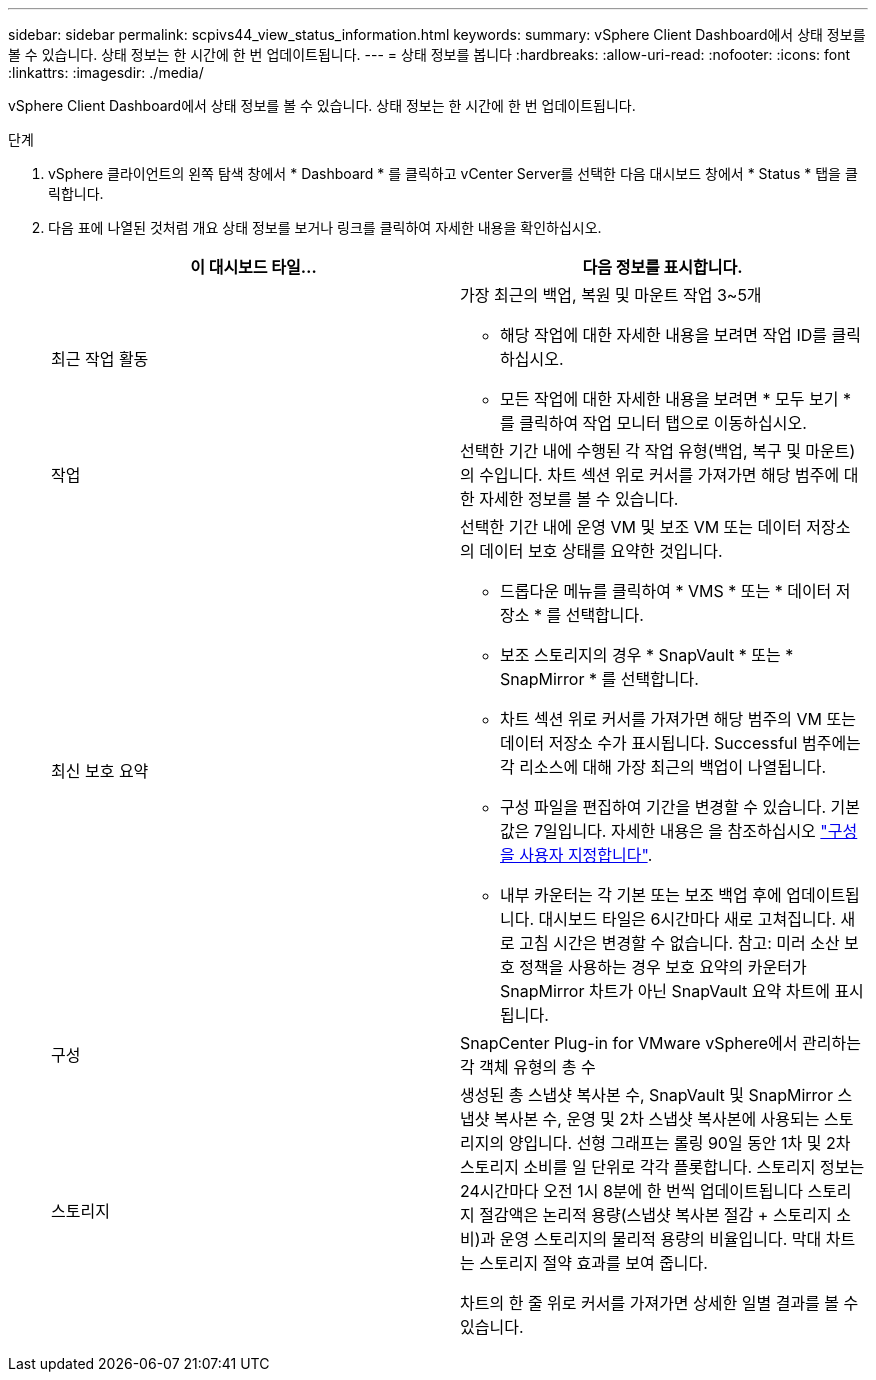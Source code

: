 ---
sidebar: sidebar 
permalink: scpivs44_view_status_information.html 
keywords:  
summary: vSphere Client Dashboard에서 상태 정보를 볼 수 있습니다. 상태 정보는 한 시간에 한 번 업데이트됩니다. 
---
= 상태 정보를 봅니다
:hardbreaks:
:allow-uri-read: 
:nofooter: 
:icons: font
:linkattrs: 
:imagesdir: ./media/


vSphere Client Dashboard에서 상태 정보를 볼 수 있습니다. 상태 정보는 한 시간에 한 번 업데이트됩니다.

.단계
. vSphere 클라이언트의 왼쪽 탐색 창에서 * Dashboard * 를 클릭하고 vCenter Server를 선택한 다음 대시보드 창에서 * Status * 탭을 클릭합니다.
. 다음 표에 나열된 것처럼 개요 상태 정보를 보거나 링크를 클릭하여 자세한 내용을 확인하십시오.
+
|===
| 이 대시보드 타일… | 다음 정보를 표시합니다. 


 a| 
최근 작업 활동
 a| 
가장 최근의 백업, 복원 및 마운트 작업 3~5개

** 해당 작업에 대한 자세한 내용을 보려면 작업 ID를 클릭하십시오.
** 모든 작업에 대한 자세한 내용을 보려면 * 모두 보기 * 를 클릭하여 작업 모니터 탭으로 이동하십시오.




 a| 
작업
 a| 
선택한 기간 내에 수행된 각 작업 유형(백업, 복구 및 마운트)의 수입니다. 차트 섹션 위로 커서를 가져가면 해당 범주에 대한 자세한 정보를 볼 수 있습니다.



 a| 
최신 보호 요약
 a| 
선택한 기간 내에 운영 VM 및 보조 VM 또는 데이터 저장소의 데이터 보호 상태를 요약한 것입니다.

** 드롭다운 메뉴를 클릭하여 * VMS * 또는 * 데이터 저장소 * 를 선택합니다.
** 보조 스토리지의 경우 * SnapVault * 또는 * SnapMirror * 를 선택합니다.
** 차트 섹션 위로 커서를 가져가면 해당 범주의 VM 또는 데이터 저장소 수가 표시됩니다. Successful 범주에는 각 리소스에 대해 가장 최근의 백업이 나열됩니다.
** 구성 파일을 편집하여 기간을 변경할 수 있습니다. 기본값은 7일입니다. 자세한 내용은 을 참조하십시오 link:scpivs44_customize_your_configuration.html["구성을 사용자 지정합니다"].
** 내부 카운터는 각 기본 또는 보조 백업 후에 업데이트됩니다. 대시보드 타일은 6시간마다 새로 고쳐집니다. 새로 고침 시간은 변경할 수 없습니다. 참고: 미러 소산 보호 정책을 사용하는 경우 보호 요약의 카운터가 SnapMirror 차트가 아닌 SnapVault 요약 차트에 표시됩니다.




 a| 
구성
 a| 
SnapCenter Plug-in for VMware vSphere에서 관리하는 각 객체 유형의 총 수



 a| 
스토리지
 a| 
생성된 총 스냅샷 복사본 수, SnapVault 및 SnapMirror 스냅샷 복사본 수, 운영 및 2차 스냅샷 복사본에 사용되는 스토리지의 양입니다. 선형 그래프는 롤링 90일 동안 1차 및 2차 스토리지 소비를 일 단위로 각각 플롯합니다. 스토리지 정보는 24시간마다 오전 1시 8분에 한 번씩 업데이트됩니다 스토리지 절감액은 논리적 용량(스냅샷 복사본 절감 + 스토리지 소비)과 운영 스토리지의 물리적 용량의 비율입니다. 막대 차트는 스토리지 절약 효과를 보여 줍니다.

차트의 한 줄 위로 커서를 가져가면 상세한 일별 결과를 볼 수 있습니다.

|===

